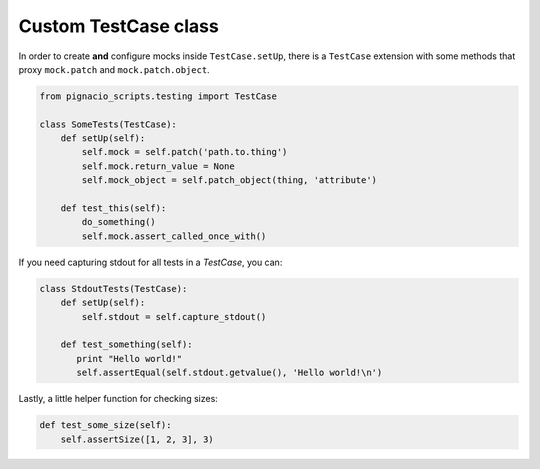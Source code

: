 .. _testing/testcase:

=====================
Custom TestCase class
=====================

In order to create **and** configure mocks inside ``TestCase.setUp``, there is a
``TestCase`` extension with some methods that proxy ``mock.patch`` and
``mock.patch.object``.

.. code:: python

  from pignacio_scripts.testing import TestCase

  class SomeTests(TestCase):
      def setUp(self):
          self.mock = self.patch('path.to.thing')
          self.mock.return_value = None
          self.mock_object = self.patch_object(thing, 'attribute')

      def test_this(self):
          do_something()
          self.mock.assert_called_once_with()

If you need capturing stdout for all tests in a `TestCase`, you can:

.. code:: python

  class StdoutTests(TestCase):
      def setUp(self):
          self.stdout = self.capture_stdout()

      def test_something(self):
         print "Hello world!"
         self.assertEqual(self.stdout.getvalue(), 'Hello world!\n')

Lastly, a little helper function for checking sizes:

.. code:: python

      def test_some_size(self):
          self.assertSize([1, 2, 3], 3)
